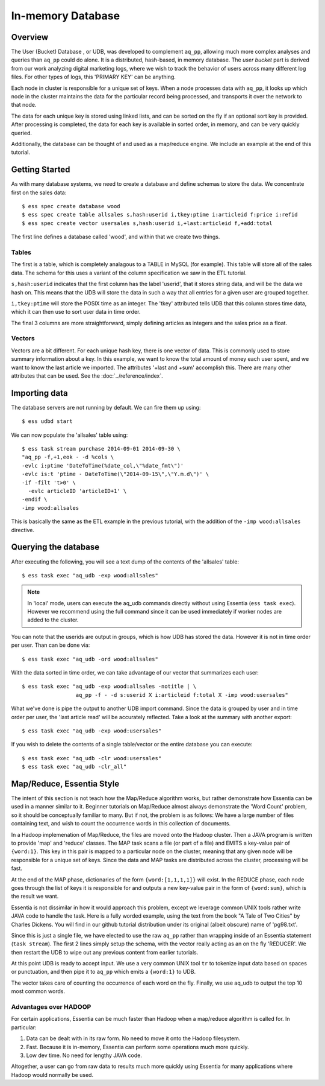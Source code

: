******************
In-memory Database
******************

Overview
========

The User (Bucket) Database , or UDB, was developed to complement ``aq_pp``, allowing much more complex
analyses and queries than ``aq_pp`` could do alone.  It is a distributed, hash-based, in memory database.  The `user
bucket` part is derived from our work analyzing digital marketing logs, where we wish to track the behavior of users
across many different log files.  For other types of logs, this 'PRIMARY KEY' can be anything.

Each node in cluster is responsible for a unique set of keys.  When a node processes data with ``aq_pp``, it looks
up which node in the cluster maintains the data for the particular record being processed, and transports it over the
network to that node.

The data for each unique key is stored using linked lists, and can be sorted on the fly if an optional sort key is
provided. After processing is completed, the data for each key is available in sorted order, in memory, and can be
very quickly queried.

Additionally, the database can be thought of and used as a map/reduce engine. We include an example at the end of
this tutorial.

Getting Started
===============
As with many database systems, we need to create a database and define schemas to store the data.  We concentrate
first on the sales data::

  $ ess spec create database wood
  $ ess spec create table allsales s,hash:userid i,tkey:ptime i:articleid f:price i:refid
  $ ess spec create vector usersales s,hash:userid i,+last:articleid f,+add:total


The first line defines a database called 'wood', and within that we create two things.

Tables
------

The first is a table, which is completely analagous to a TABLE in MySQL (for example).  This table will store all of the sales data.  The
schema for this uses a variant of the column specification we saw in the ETL tutorial.

``s,hash:userid`` indicates that the first column has the label 'userid', that it stores string data,
and will be the data we hash on.  This means that the UDB will store the data in such a way that all entries for a
given user are grouped together.

``i,tkey:ptime`` will store the POSIX time as an integer.  The 'tkey' attributed tells UDB that this column stores
time data, which it can then use to sort user data in time order.


The final 3 columns are more straightforward, simply defining articles as integers and the sales price as a float.

Vectors
-------

Vectors are a bit different.  For each unique hash key, there is one vector of data.  This is commonly used to store
summary information about a key.  In this example, we want to know the total amount of money each user spent,
and we want to know the last article we imported.  The attributes '+last and +sum' accomplish this. There are many
other attributes that can be used. See the :doc:`../reference/index`.


Importing data
==============

The database servers are not running by default.  We can fire them up using::

  $ ess udbd start


We can now populate the 'allsales' table using::

  $ ess task stream purchase 2014-09-01 2014-09-30 \
  "aq_pp -f,+1,eok - -d %cols \
  -evlc i:ptime 'DateToTime(%date_col,\"%date_fmt\")'
  -evlc is:t 'ptime - DateToTime(\"2014-09-15\",\"Y.m.d\")' \
  -if -filt 't>0' \
    -evlc articleID 'articleID+1' \
  -endif \
  -imp wood:allsales

This is basically the same as the ETL example in the previous tutorial, with the addition of the
``-imp wood:allsales`` directive.

Querying the database
=====================
After executing the following, you will see a text dump of the contents of the 'allsales' table::

  $ ess task exec "aq_udb -exp wood:allsales"

.. note ::
    In 'local' mode, users can execute the aq_udb commands directly without using Essentia (``ess task exec``). However
    we recommend using the full command since it can be used immediately if worker nodes are added to the cluster.

You can note that the userids are output in groups, which is how UDB has stored the data.  However it is not in time
order per user.  Than can be done via::

  $ ess task exec "aq_udb -ord wood:allsales"

With the data sorted in time order, we can take advantage of our vector that summarizes each user::

  $ ess task exec "aq_udb -exp wood:allsales -notitle | \
                   aq_pp -f - -d s:userid X i:articleid f:total X -imp wood:usersales"

What we've done is pipe the output to another UDB import command.  Since the data is grouped by user and in time
order per user, the 'last article read' will be accurately reflected.  Take a look at the summary with another export::

  $ ess task exec "aq_udb -exp wood:usersales"


If you wish to delete the contents of a single table/vector or the entire database you can execute::

  $ ess task exec "aq_udb -clr wood:usersales"
  $ ess task exec "aq_udb -clr_all"


Map/Reduce, Essentia Style
==========================

The intent of this section is not teach how the Map/Reduce algorithm works, but rather demonstrate how Essentia can
be used in a manner similar to it.  Beginner tutorials on Map/Reduce almost always demonstrate the 'Word Count'
problem, so it should be conceptually familiar to many.  But if not, the problem is as follows:
We have a large number of files containing text, and wish to count the occurrence words in this collection of documents.

In a Hadoop implemenation of Map/Reduce, the files are moved onto the Hadoop cluster.  Then a JAVA program is written
to provide 'map' and 'reduce' classes.  The MAP task scans a file (or part of a file) and EMITS a key-value pair of
``{word:1}``.  This key in this pair is mapped to a particular node on the cluster,
meaning that any given node will be responsible for a unique set of keys.  Since the data and MAP tasks are
distributed across the cluster, processing will be fast.


At the end of the MAP phase, dictionaries of the form ``{word:[1,1,1,1]}`` will exist. In the REDUCE phase,
each node goes through the list of keys it is responsible for and outputs a new key-value pair in the form of
``{word:sum}``, which is the result we want.

Essentia is not dissimilar in how it would approach this problem, except we leverage common UNIX tools rather write
JAVA code to handle the task.  Here is a fully worded example, using the text from the book "A Tale of Two Cities" by
Charles Dickens.  You will find in our github tutorial distribution under its
original (albeit obscure) name of 'pg98.txt'.


.. code-block:: sh
   :linenos:
   :emphasize-lines: 2,4,5

   ess spec create database mapreduce
   ess spec create vector wordcount s,hash:word i,+add:count
   ess udbd restart
   cat pg98.txt | tr -s '[[:punct:][:space:]]' '\n' | \
                  aq_pp -d s:word -evlc i:count 1 -imp mapreduce:wordcount
   aq_udb -exp mapreduce:wordcount -sort count -dec -top 10


Since this is just a single file, we have elected to use the raw ``aq_pp`` rather than wrapping inside of an
Essentia statement (``task stream``).  The first 2 lines simply setup the schema, with the vector really acting as
an on the fly 'REDUCER'.  We then restart the UDB to wipe out any previous content from earlier tutorials.

At this point UDB is ready to accept input.  We use a very common UNIX tool ``tr`` to tokenize input data based on
spaces or punctuation, and then pipe it to ``aq_pp`` which emits a ``{word:1}`` to UDB.

The vector takes care of counting the occurrence of each word on the fly.  Finally, we use aq_udb to output the top 10
most common words.

Advantages over HADOOP
----------------------

For certain applications, Essentia can be much faster than Hadoop when a map/reduce algorithm is called for.  In
particular:

1. Data can be dealt with in its raw form.  No need to move it onto the Hadoop filesystem.
2. Fast. Because it is in-memory, Essentia can perform some operations much more quickly.
3. Low dev time.  No need for lengthy JAVA code.

Altogether, a user can go from raw data to results much more quickly using Essentia for many applications where
Hadoop would normally be used.
